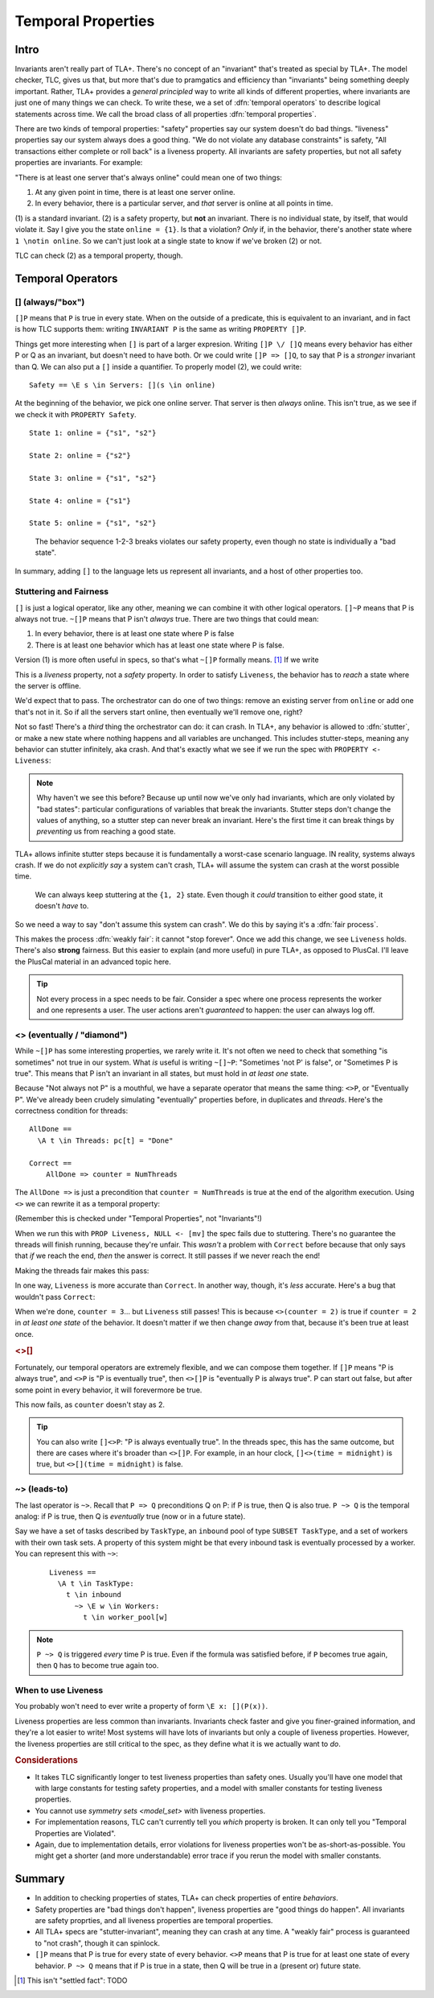 .. _chapter_temporal_logic:

##########################
Temporal Properties
##########################

Intro
=======

Invariants aren't really part of TLA+. There's no concept of an "invariant" that's treated as special by TLA+. The model checker, TLC, gives us that, but more that's due to pramgatics and efficiency than "invariants" being something deeply important. Rather, TLA+ provides a *general principled* way to write all kinds of different properties, where invariants are just one of many things we can check. To write these, we a set of :dfn:`temporal operators` to describe logical statements across time. We call the broad class of all properties :dfn:`temporal properties`.

.. index::
  single: safety
  single: liveness

There are two kinds of temporal properties: "safety" properties say our system doesn't do bad things. "liveness" properties say our system always does a good thing. "We do not violate any database constraints" is safety, "All transactions either complete or roll back" is a liveness property. All invariants are safety properties, but not all safety properties are invariants. For example:

.. spec:: liveness/1/orchestrator.tla
  :ss: orchestrator

"There is at least one server that's always online" could mean one of two things:

1. At any given point in time, there is at least one server online.
2. In every behavior, there is a particular server, and *that* server is online at all points in time.

\(1) is a standard invariant. (2) is a safety property, but **not** an invariant. There is no individual state, by itself, that would violate it. Say I give you the state ``online = {1}``. Is that a violation? *Only* if, in the behavior, there's another state where ``1 \notin online``. So we can't just look at a single state to know if we've broken (2) or not.

TLC can check (2) as a temporal property, though. 


Temporal Operators
===================

.. index:: 
  single: [] (always)
  see: always; []

.. _always:

[] (always/"box")
------------------




``[]P`` means that ``P`` is true in every state. When on the outside of a predicate, this is equivalent to an invariant, and in fact is how TLC supports them: writing ``INVARIANT P`` is the same as writing ``PROPERTY []P``. 

Things get more interesting when ``[]`` is part of a larger expresion. Writing ``[]P \/ []Q`` means every behavior has either P or Q as an invariant, but doesn't need to have both. Or we could write ``[]P => []Q``, to say that P is a *stronger* invariant than Q. We can also put a ``[]`` inside a quantifier. To properly model (2), we could write::

  Safety == \E s \in Servers: [](s \in online)

At the beginning of the behavior, we pick one online server. That server is then *always* online. This isn't true, as we see if we check it with ``PROPERTY Safety``.

.. todo:: {SCREENSHOT} image of the change

.. todo:: this is evlaauted at hte beginnieng of hte temporal poperties, which is why it's ewird if you leave the square out.

::

  State 1: online = {"s1", "s2"}

  State 2: online = {"s2"}

  State 3: online = {"s1", "s2"}

  State 4: online = {"s1"}

  State 5: online = {"s1", "s2"}

.. figure:: graphs/liveness.gv.png

  The behavior sequence 1-2-3 breaks violates our safety property, even though no state is individually a "bad state".

In summary, adding ``[]`` to the language lets us represent all invariants, and a host of other properties too.




Stuttering and Fairness
------------------------




``[]`` is just a logical operator, like any other, meaning we can combine it with other logical operators. ``[]~P`` means that P is always not true. ``~[]P`` means that P isn't *always* true. There are two things that could mean:

1. In every behavior, there is at least one state where P is false
2. There is at least one behavior which has at least one state where P is false.

Version (1) is more often useful in specs, so that's what ``~[]P`` formally means. [#ctl]_ If we write

.. spec:: liveness/3/orchestrator.tla
  :diff: liveness/1/orchestrator.tla
  :fails:

This is a *liveness* property, not a *safety* property. In order to satisfy ``Liveness``, the behavior has to *reach* a state where the server is offline.

We'd expect that to pass. The orchestrator can do one of two things: remove an existing server from ``online`` or add one that's not in it. So if all the servers start online, then eventually we'll remove one, right?

.. index:: stuttering
  :name: stuttering

Not so fast! There's a *third* thing the orchestrator can do: it can crash. In TLA+, any behavior is allowed to :dfn:`stutter`, or make a new state where nothing happens and all variables are unchanged. This includes stutter-steps, meaning any behavior can stutter infinitely, aka crash. And that's exactly what we see if we run the spec with ``PROPERTY <- Liveness``:

.. todo:: {SCREENSHOT} circle stuttering in error trace

.. note:: Why haven't we see this before? Because up until now we've only had invariants, which are only violated by "bad states": particular configurations of variables that break the invariants. Stutter steps don't change the values of anything, so a stutter step can never break an invariant. Here's the first time it can break things by *preventing* us from reaching a good state.

TLA+ allows infinite stutter steps because it is fundamentally a worst-case scenario language. IN reality, systems always crash. If we do not *explicitly say* a system can't crash, TLA+ will assume the system can crash at the worst possible time.

.. figure:: graphs/stuttering.gv.png

  We can always keep stuttering at the ``{1, 2}`` state. Even though it *could* transition to either good state, it doesn't *have* to.

So we need a way to say "don't assume this system can crash". We do this by saying it's a :dfn:`fair process`.

.. spec:: liveness/4/orchestrator.tla
  :diff: liveness/3/orchestrator.tla
  :ss: orchestrator

This makes the process :dfn:`weakly fair`: it cannot "stop forever". Once we add this change, we see ``Liveness`` holds. There's also **strong** fairness. But this easier to explain (and more useful) in pure TLA+, as opposed to PlusCal. I'll leave the PlusCal material in an advanced topic here.

.. todo:: .. advanced-topic: Strong Fairness

  Weak fairness says that if a process can *always* make progress, it will eventually make progress. Strong fairness is that if a process can *always intermittently* make progress, it will eventually make progress. To see the difference, consider this model of several threads sharing a lock:

  .. spec:: threads/strong_fairness_1/threads.tla
    :fails:

  When in ``AwaitLock``, each thread can only get the lock if ``lock := Null``. So it's only *intermittently* able to progress. Since every thread with the lock is gauranteed to release it, it's *always intermittently* able to progress. In weak fairness, if we have five threads, we can't guarantee that all five threads will eventually get the lock; one could get starved out.

  .. todo:: {DIAGRAM} lock error

  We can make the processes strongly fair by writing ``fair+``. Then every thread will eventually get the lock. We can also make individual actions strongly fair by writing ``AwaitLock:+``.

  .. spec:: threads/strong_fairness_2/threads.tla
    :diff: threads/strong_fairness_1/threads.tla

  We'll double back to strong fairness when we talk about writing `Pure TLA+ <chapter_tla>` specs, where we can do a little more with it.

.. tip::
  
  Not every process in a spec needs to be fair. Consider a spec where one process represents the worker and one represents a user. The user actions aren't *guaranteed* to happen: the user can always log off.





.. index::
  single: <> (eventually)
  see: eventually; <>

.. _eventually:

<> (eventually / "diamond")
---------------------------

While ``~[]P`` has some interesting properties, we rarely write it. It's not often we need to check that something "is sometimes" not true in our system. What *is* useful is writing ``~[]~P``: "Sometimes 'not P' is false", or "Sometimes P is true". This means that P isn't an invariant in all states, but must hold in *at least one* state. 

Because "Not always not P" is a mouthful, we have a separate operator that means the same thing: ``<>P``, or "Eventually P". We've already been crudely simulating "eventually" properties before, in duplicates and `threads`. Here's the correctness condition for threads:

::

  AllDone == 
    \A t \in Threads: pc[t] = "Done"

  Correct ==
      AllDone => counter = NumThreads


The ``AllDone =>`` is just a precondition that ``counter = NumThreads`` is true at the end of the algorithm execution. Using ``<>`` we can rewrite it as a temporal property:

.. spec:: threads\liveness_1\threads.tla
  :diff: threads\3\threads.tla

(Remember this is checked under "Temporal Properties", not "Invariants"!)

When we run this with ``PROP Liveness, NULL <- [mv]`` the spec fails due to stuttering. There's no guarantee the threads will finish running, because they're unfair. This *wasn't* a problem with ``Correct`` before because that only says that *if* we reach the end, *then* the answer is correct. It still passes if we never reach the end!

Making the threads fair makes this pass:

.. spec:: threads\liveness_2\threads.tla
  :diff: threads\liveness_1\threads.tla
  :ss: threads_liveness

.. index:: <>[]

In one way, ``Liveness`` is more accurate than ``Correct``. In another way, though, it's *less* accurate. Here's a bug that wouldn't pass ``Correct``:

.. spec:: threads\liveness_3\threads.tla
  :diff: threads\liveness_2\threads.tla

When we're done, ``counter = 3``... but ``Liveness`` still passes! This is because ``<>(counter = 2)`` is true if ``counter = 2`` in *at least one state* of the behavior. It doesn't matter if we then change *away* from that, because it's been true at least once.

.. rubric:: <>[]

Fortunately, our temporal operators are extremely flexible, and we can compose them together. If ``[]P`` means "P is always true", and ``<>P`` is "P is eventually true", then ``<>[]P`` is "eventually P is always true". P can start out false, but after some point in every behavior, it will forevermore be true.

.. spec:: threads\liveness_4\threads.tla
  :diff: threads\liveness_3\threads.tla
  :fails:

This now fails, as ``counter`` doesn't stay as 2.

.. tip::

  You can also write ``[]<>P``: "P is always eventually true". In the threads spec, this has the same outcome, but there are cases where it's broader than ``<>[]P``. For example, in an hour clock, ``[]<>(time = midnight)`` is true, but ``<>[](time = midnight)`` is false.


.. todo:: inkscape of the three different uses of ``<>``




.. index::
  single: ~>
  see: leads-to; ~>

.. _leads_to:
.. _~>:

~> (leads-to)
-------------




The last operator is ``~>``. Recall that ``P => Q`` preconditions Q on P: if P is true, then Q is also true. ``P ~> Q`` is the temporal analog: if P is true, then Q is *eventually* true (now or in a future state).

.. todo:: better example?

    Liveness ==
      \A e \in Employees:
        r \in Reimburisment ~> Filed_reimbursement

Say we have a set of tasks described by ``TaskType``, an ``inbound`` pool of type ``SUBSET TaskType``, and a set of workers with their own task sets. A property of this system might be that every inbound task is eventually processed by a worker. You can represent this with ``~>``:



  ::


    Liveness ==
      \A t \in TaskType:
        t \in inbound
          ~> \E w \in Workers:
            t \in worker_pool[w]

.. note:: ``P ~> Q`` is triggered *every* time P is true. Even if the formula was satisfied before, if ``P`` becomes true again, then ``Q`` has to become true again too.

.. todo:: an example

When to use Liveness
--------------------------

You probably won't need to ever write a property of form ``\E x: [](P(x))``. 

Liveness properties are less common than invariants. Invariants check faster and give you finer-grained information, and they're a lot easier to write! Most systems will have lots of invariants but only a couple of liveness properties. However, the liveness properties are still critical to the spec, as they define what it is we actually want to *do*.


.. todo:: 

  I hate this
  Think of it as:

  The temporal properties force you to build stuff, and

  The invariants force you to build it *right*.

.. rubric:: Considerations

* It takes TLC significantly longer to test liveness properties than safety ones. Usually you'll have one model that with large constants for testing safety properties, and a model with smaller constants for testing liveness properties.
* You cannot use `symmetry sets <model_set>` with liveness properties.
* For implementation reasons, TLC can't currently tell you *which* property is broken. It can only tell you "Temporal Properties are Violated".
* Again, due to implementation details, error violations for liveness properties won't be as-short-as-possible. You might get a shorter (and more understandable) error trace if you rerun the model with smaller constants.

Summary
=========

- In addition to checking properties of states, TLA+ can check properties of entire *behaviors*.
- Safety properties are "bad things don't happen", liveness properties are "good things do happen". All invariants are safety proprties, and all liveness properties are temporal properties.
- All TLA+ specs are "stutter-invariant", meaning they can crash at any time. A "weakly fair" process is guaranteed to "not crash", though it can spinlock.
- ``[]P`` means that P is true for every state of every behavior. ``<>P`` means that P is true for at least one state of every behavior. ``P ~> Q`` means that if P is true in a state, then Q will be true in a (present or) future state.

.. [#ctl] This isn't "settled fact": TODO 
